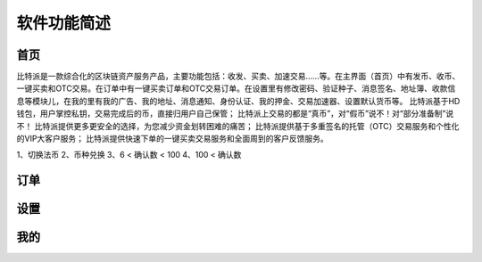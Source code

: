 软件功能简述
============


首页
------


​比特派是一款综合化的区块链资产服务产品，主要功能包括：收发、买卖、加速交易……等。在主界面（首页）中有发币、收币、一键买卖和OTC交易。在订单中有一键买卖订单和OTC交易订单。在设置里有修改密码、验证种子、消息签名、地址簿、收款信息等模块儿，在我的里有我的广告、我的地址、消息通知、身份认证、我的押金、交易加速器、设置默认货币等。
比特派基于HD钱包，用户掌控私钥，交易完成后的币，直接归用户自己保管；
比特派上交易的都是“真币”，对“假币”说不！对“部分准备制”说不！
比特派提供更多更安全的选择，为您减少资金划转困难的痛苦；
比特派提供基于多重签名的托管（OTC）交易服务和个性化的VIP大客户服务；
比特派提供快速下单的一键买卖交易服务和全面周到的客户反馈服务。

..  image:: ../img/account.png
    :width: 320px
    :height: 520px
    :scale: 100%
    :align: center


1、切换法币
2、币种兑换
3、6 < 确认数 < 100
4、100 < 确认数




订单
------


..  image:: ../img/account_order_instant_trade.png
    :width: 320px
    :height: 520px
    :scale: 100%
    :align: center

..  image:: ../img/account_order_otc_trade.png
    :width: 320px
    :height: 520px
    :scale: 100%
    :align: center


设置
------

..  image:: ../img/account_setting.png
    :width: 320px
    :height: 520px
    :scale: 100%
    :align: center



我的
-------


..  image:: ../img/account_my.png
    :width: 320px
    :height: 520px
    :scale: 100%
    :align: center




